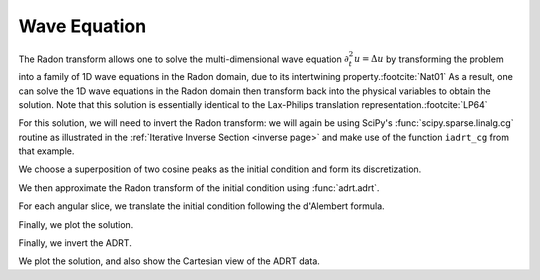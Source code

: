 Wave Equation
=============

The Radon transform allows one to solve the multi-dimensional wave equation
:math:`\partial_t^2 u = \Delta u` by transforming the problem into a family of
1D wave equations in the Radon domain, due to its intertwining property.\
:footcite:`Nat01` As a result, one can solve the 1D wave equations in the Radon
domain then transform back into the physical variables to obtain the solution.
Note that this solution is essentially identical to the Lax-Philips translation
representation.\ :footcite:`LP64`

For this solution, we will need to invert the Radon transform: we will again be
using SciPy's :func:`scipy.sparse.linalg.cg` routine as illustrated in the
:ref:`Iterative Inverse Section <inverse page>` and make use of the function
``iadrt_cg`` from that example.

.. plot:: code/iadrt_cg.py
   :context: reset
   :include-source: false
   :nofigs:

We choose a superposition of two cosine peaks as the initial condition and form
its discretization.

.. plot::
   :context: close-figs
   :align: center

   n = 2**9
   xx = np.linspace(0.0, 1.0, n)
   X, Y = np.meshgrid(xx, xx)

   alph1 = 16.0
   alph2 = 8.0

   x1, y1 = 0.6, 0.65
   x2, y2 = 0.4, 0.35

   R1 = np.sqrt((X - x1)**2 + (Y - y1)**2)
   R2 = np.sqrt((X - x2)**2 + (Y - y2)**2)

   init = 0.5*(np.cos(np.pi*alph1*R1) + 1.0)*(R1 < 1.0/alph1) \
        + 0.5*(np.cos(np.pi*alph2*R2) + 1.0)*(R2 < 1.0/alph2)


We then approximate the Radon transform of the initial condition using :func:`adrt.adrt`.

.. plot::
   :context: close-figs
   :align: center

   init_adrt = adrt.adrt(init)

For each angular slice, we translate the initial condition following the
d'Alembert formula.

.. plot::
   :context: close-figs
   :align: center

   sol_adrt = np.zeros(init_adrt.shape)

   m = init_adrt.shape[1]

   # Eulerian grid
   yy = np.linspace(-1.0, 1.0, m)

   time = 0.20
   for q in range(4):
       for i in range(n):
           th = np.arctan(i/(n-1))

           # Construct Lagrangian grid then interpolate
           xx = yy + time/np.cos(th)
           sol_adrt[q, :, i] += 0.5*np.interp(yy, xx, init_adrt[q, :, i])
           xx = yy - time/np.cos(th)
           sol_adrt[q, :, i] += 0.5*np.interp(yy, xx, init_adrt[q, :, i])


Finally, we plot the solution.

.. plot::
   :context: close-figs
   :align: center


   plt.plot(init_adrt[0, :, m//2], label='initial ADRT slice')
   plt.plot(sol_adrt[0, :, m//2], label='solution ADRT slice')
   plt.legend()

Finally, we invert the ADRT.

.. plot::
   :context: close-figs
   :align: center

   # Using iadrt_cg from the Iterative Inverse example
   sol = iadrt_cg(sol_adrt)

We plot the solution, and also show the Cartesian view of the ADRT data.

.. plot::
   :context: close-figs
   :align: center

   fig, axs = plt.subplots(nrows=2, ncols=2, figsize=(8, 5))

   cart_extent = 0.5*np.array([-np.sqrt(2), np.sqrt(2), -np.pi, np.pi])

   ax = axs[0, 1]
   im = ax.imshow(adrt.utils.interp_to_cart(init_adrt), aspect='auto', extent=cart_extent)
   plt.colorbar(im, ax=ax)
   ax.set_xlabel('$\\theta$')
   ax.set_ylabel('$t$')

   ax = axs[1, 1]
   im = ax.imshow(adrt.utils.interp_to_cart(sol_adrt), aspect='auto', extent=cart_extent)
   plt.colorbar(im, ax=ax)
   ax.set_xlabel('$x$')
   ax.set_ylabel('$y$')
   ax.set_xlabel('$\\theta$')
   ax.set_ylabel('$t$')

   ax = axs[0, 0]
   im = ax.imshow(init, extent=(0, 1, 0, 1))
   ax.set_title('time = {:1.1f}'.format(0))
   plt.colorbar(im, ax=ax)
   ax.set_aspect(1)
   ax.set_xlabel('$x$')
   ax.set_ylabel('$y$')

   ax = axs[1, 0]
   ax.set_title('time = {:1.1f}'.format(time))
   im = ax.imshow(sol, extent=(0, 1, 0, 1))
   plt.colorbar(im, ax=ax)
   ax.set_aspect(1)
   ax.set_xlabel('$x$')
   ax.set_ylabel('$y$')

   fig.tight_layout()
   fig.show()


.. footbibliography::

